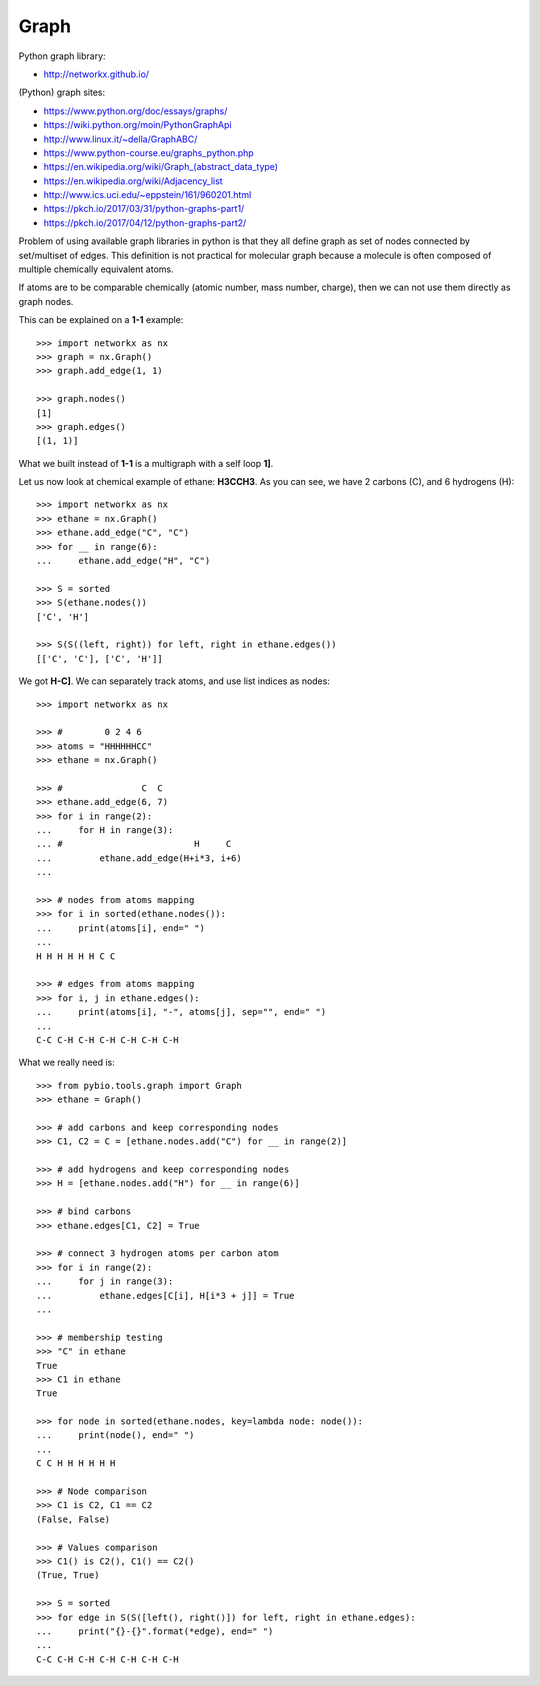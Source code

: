 Graph
=====

Python graph library:

* http://networkx.github.io/

(Python) graph sites:

* https://www.python.org/doc/essays/graphs/
* https://wiki.python.org/moin/PythonGraphApi
* http://www.linux.it/~della/GraphABC/
* https://www.python-course.eu/graphs_python.php
* `<https://en.wikipedia.org/wiki/Graph_(abstract_data_type)>`_
* https://en.wikipedia.org/wiki/Adjacency_list
* http://www.ics.uci.edu/~eppstein/161/960201.html
* https://pkch.io/2017/03/31/python-graphs-part1/
* https://pkch.io/2017/04/12/python-graphs-part2/

Problem of using available graph libraries in python is that they all define
graph as set of nodes connected by set/multiset of edges.
This definition is not practical for molecular graph because a molecule is
often composed of multiple chemically equivalent atoms.

If atoms are to be comparable chemically (atomic number, mass number, charge),
then we can not use them directly as graph nodes.

This can be explained on a **1-1** example::

    >>> import networkx as nx
    >>> graph = nx.Graph()
    >>> graph.add_edge(1, 1)

    >>> graph.nodes()
    [1]
    >>> graph.edges()
    [(1, 1)]

What we built instead of **1-1** is a multigraph with a self loop **1]**.

Let us now look at chemical example of ethane: **H3CCH3**.
As you can see, we have 2 carbons (C), and 6 hydrogens (H)::

    >>> import networkx as nx
    >>> ethane = nx.Graph()
    >>> ethane.add_edge("C", "C")
    >>> for __ in range(6):
    ...     ethane.add_edge("H", "C")

    >>> S = sorted
    >>> S(ethane.nodes())
    ['C', 'H']

    >>> S(S((left, right)) for left, right in ethane.edges())
    [['C', 'C'], ['C', 'H']]

We got **H-C]**.
We can separately track atoms, and use list indices as nodes::

    >>> import networkx as nx

    >>> #        0 2 4 6 
    >>> atoms = "HHHHHHCC"
    >>> ethane = nx.Graph()

    >>> #               C  C
    >>> ethane.add_edge(6, 7)
    >>> for i in range(2):
    ...     for H in range(3):
    ... #                         H     C
    ...         ethane.add_edge(H+i*3, i+6)
    ...

    >>> # nodes from atoms mapping
    >>> for i in sorted(ethane.nodes()):
    ...     print(atoms[i], end=" ")
    ...
    H H H H H H C C 

    >>> # edges from atoms mapping
    >>> for i, j in ethane.edges():
    ...     print(atoms[i], "-", atoms[j], sep="", end=" ")
    ...
    C-C C-H C-H C-H C-H C-H C-H 


What we really need is::

    >>> from pybio.tools.graph import Graph
    >>> ethane = Graph()

    >>> # add carbons and keep corresponding nodes
    >>> C1, C2 = C = [ethane.nodes.add("C") for __ in range(2)]

    >>> # add hydrogens and keep corresponding nodes
    >>> H = [ethane.nodes.add("H") for __ in range(6)]

    >>> # bind carbons
    >>> ethane.edges[C1, C2] = True

    >>> # connect 3 hydrogen atoms per carbon atom
    >>> for i in range(2):
    ...     for j in range(3):
    ...         ethane.edges[C[i], H[i*3 + j]] = True
    ...

    >>> # membership testing
    >>> "C" in ethane
    True
    >>> C1 in ethane
    True

    >>> for node in sorted(ethane.nodes, key=lambda node: node()):
    ...     print(node(), end=" ")
    ...
    C C H H H H H H 

    >>> # Node comparison
    >>> C1 is C2, C1 == C2
    (False, False)

    >>> # Values comparison
    >>> C1() is C2(), C1() == C2()
    (True, True)

    >>> S = sorted
    >>> for edge in S(S([left(), right()]) for left, right in ethane.edges):
    ...     print("{}-{}".format(*edge), end=" ")
    ...
    C-C C-H C-H C-H C-H C-H C-H 

